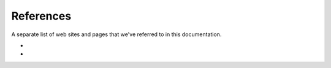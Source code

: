 ===============
References
===============

A separate list of web sites and pages that we've referred to in this documentation.

- 
- 

